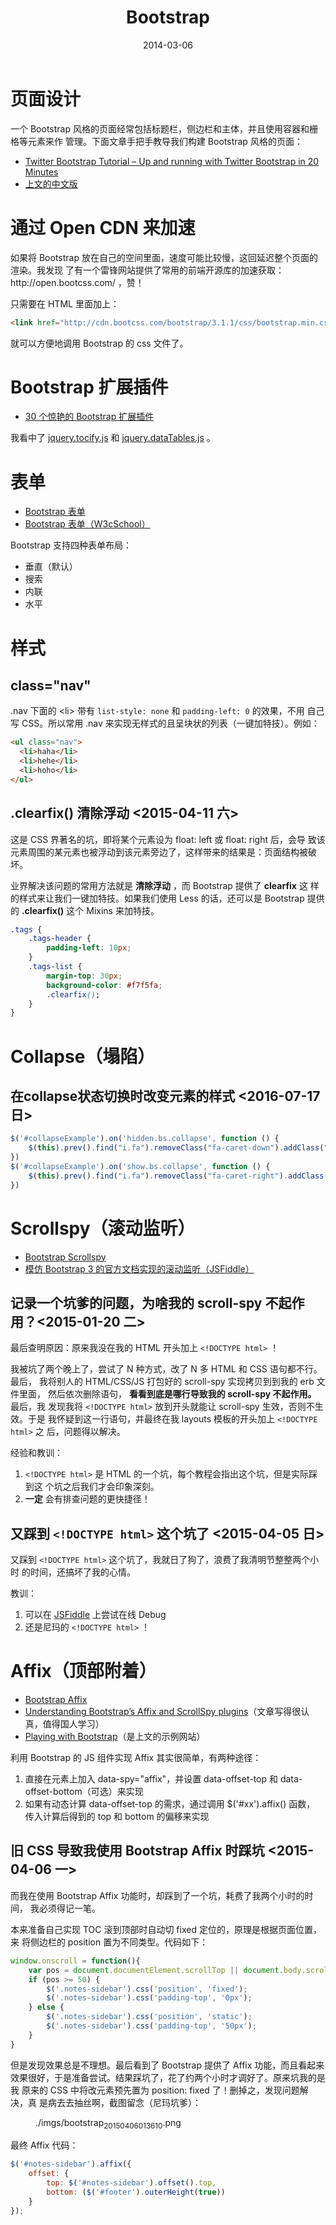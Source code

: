 #+TITLE: Bootstrap
#+DATE: 2014-03-06
#+KEYWORDS: JQuery, 前端框架, CSS

* 页面设计
一个 Bootstrap 风格的页面经常包括标题栏，侧边栏和主体，并且使用容器和栅格等元素来作
管理。下面文章手把手教导我们构建 Bootstrap 风格的页面：
+ [[http://www.revillweb.com/tutorials/twitter-bootstrap-tutorial/][Twitter Bootstrap Tutorial – Up and running with Twitter Bootstrap in 20 Minutes]]
+ [[http://django-china.cn/topic/212/][上文的中文版]]

* 通过 Open CDN 来加速
如果将 Bootstrap 放在自己的空间里面，速度可能比较慢，这回延迟整个页面的渲染。我发现
了有一个雷锋网站提供了常用的前端开源库的加速获取：http://open.bootcss.com/ ，赞！

只需要在 HTML 里面加上：
#+BEGIN_SRC html
<link href="http://cdn.bootcss.com/bootstrap/3.1.1/css/bootstrap.min.css" rel="stylesheet">
#+END_SRC
就可以方便地调用 Bootstrap 的 css 文件了。
* Bootstrap 扩展插件
+ [[http://www.oschina.net/news/43645/30-amazing-plugins-extend-twitter-bootstrap][30 个惊艳的 Bootstrap 扩展插件]]

我看中了 [[https://github.com/gfranko/jquery.tocify.js][jquery.tocify.js]] 和 [[http://www.datatables.net/blog/Twitter_Bootstrap_2][jquery.dataTables.js]] 。
* 表单
+ [[http://v3.bootcss.com/css/#forms][Bootstrap 表单]]
+ [[http://www.w3cschool.cc/bootstrap/bootstrap-forms.html][Bootstrap 表单（W3cSchool）]]

Bootstrap 支持四种表单布局：
+ 垂直（默认）
+ 搜索
+ 内联
+ 水平
* 样式
** class="nav"
.nav 下面的 <li> 带有 ~list-style: none~ 和 ~padding-left: 0~ 的效果，不用
自己写 CSS。所以常用 .nav 来实现无样式的且呈块状的列表（一键加特技）。例如：
#+BEGIN_SRC html
<ul class="nav">
  <li>haha</li>
  <li>hehe</li>
  <li>hoho</li>
</ul>
#+END_SRC

** .clearfix() 清除浮动 <2015-04-11 六>
这是 CSS 界著名的坑，即将某个元素设为 float: left 或 float: right 后，会导
致该元素周围的某元素也被浮动到该元素旁边了，这样带来的结果是：页面结构被破
坏。

业界解决该问题的常用方法就是 *清除浮动* ，而 Bootstrap 提供了 *clearfix* 这
样的样式来让我们一键加特技。如果我们使用 Less 的话，还可以是 Bootstrap 提供
的 *.clearfix()* 这个 Mixins 来加特技。
#+BEGIN_SRC css
.tags {                                                                                                
    .tags-header {                                                                                     
        padding-left: 10px;                                                                            
    }                                                                                                  
    .tags-list {                                                                                       
        margin-top: 30px;                                                                              
        background-color: #f7f5fa;                                                                     
        .clearfix();  
    }
}
#+END_SRC

* Collapse（塌陷）
** 在collapse状态切换时改变元素的样式 <2016-07-17 日>
#+BEGIN_SRC js
  $('#collapseExample').on('hidden.bs.collapse', function () {
      $(this).prev().find("i.fa").removeClass("fa-caret-down").addClass("fa-caret-right");
  })
  $('#collapseExample').on('show.bs.collapse', function () {
      $(this).prev().find("i.fa").removeClass("fa-caret-right").addClass("fa-caret-down");
  })
#+END_SRC
* Scrollspy（滚动监听）
- [[http://getbootstrap.com/javascript/#scrollspy][Bootstrap Scrollspy]]
- [[http://jsfiddle.net/gableroux/S2SMK/][模仿 Bootstrap 3 的官方文档实现的滚动监听（JSFiddle）]]

** 记录一个坑爹的问题，为啥我的 scroll-spy 不起作用？<2015-01-20 二>
最后查明原因：原来我没在我的 HTML 开头加上 ~<!DOCTYPE html>~ ！

我被坑了两个晚上了，尝试了 N 种方式，改了 N 多 HTML 和 CSS 语句都不行。最后，
我将别人的 HTML/CSS/JS 打包好的 scroll-spy 实现拷贝到到我的 erb 文件里面，
然后依次删除语句， *看看到底是哪行导致我的 scroll-spy 不起作用。* 最后，我
发现我将 ~<!DOCTYPE html>~ 放到开头就能让 scroll-spy 生效，否则不生效。于是
我怀疑到这一行语句，并最终在我 layouts 模板的开头加上 ~<!DOCTYPE html>~ 之
后，问题得以解决。

经验和教训：
1. ~<!DOCTYPE html>~ 是 HTML 的一个坑，每个教程会指出这个坑，但是实际踩到这
   个坑之后我们才会印象深刻。
2. *一定* 会有排查问题的更快捷径！

** 又踩到 ~<!DOCTYPE html>~ 这个坑了 <2015-04-05 日>
又踩到 ~<!DOCTYPE html>~ 这个坑了，我就日了狗了，浪费了我清明节整整两个小时
的时间，还搞坏了我的心情。

教训：
1. 可以在 [[http://jsfiddle.net/gableroux/S2SMK/][JSFiddle]] 上尝试在线 Debug
2. 还是尼玛的 ~<!DOCTYPE html>~ ！
* Affix（顶部附着）
- [[http://getbootstrap.com/javascript/#affix][Bootstrap Affix]]
- [[http://www.sitepoint.com/understanding-bootstraps-affix-scrollspy-plugins/][Understanding Bootstrap’s Affix and ScrollSpy plugins]]（文章写得很认真，值得国人学习）
- [[http://codepen.io/SitePoint/full/GgOzwX/][Playing with Bootstrap]]（是上文的示例网站）

利用 Bootstrap 的 JS 组件实现 Affix 其实很简单，有两种途径：
1. 直接在元素上加入 data-spy="affix"，并设置 data-offset-top 和
   data-offset-bottom（可选）来实现
2. 如果有动态计算 data-offset-top 的需求，通过调用 $('#xx').affix() 函数，
   传入计算后得到的 top 和 bottom 的偏移来实现
   
** 旧 CSS 导致我使用 Bootstrap Affix 时踩坑 <2015-04-06 一>
而我在使用 Bootstrap Affix 功能时，却踩到了一个坑，耗费了我两个小时的时间，
我必须得记一笔。

本来准备自己实现 TOC 滚到顶部时自动切 fixed 定位的，原理是根据页面位置，来
将侧边栏的 position 置为不同类型。代码如下：
#+BEGIN_SRC javascript
  window.onscroll = function(){
      var pos = document.documentElement.scrollTop || document.body.scrollTop;
      if (pos >= 50) {
          $('.notes-sidebar').css('position', 'fixed');
          $('.notes-sidebar').css('padding-top', '0px');
      } else {
          $('.notes-sidebar').css('position', 'static');
          $('.notes-sidebar').css('padding-top', '50px');
      }
  }
#+END_SRC

但是发现效果总是不理想。最后看到了 Bootstrap 提供了 Affix 功能，而且看起来
效果很好，于是准备尝试。结果踩坑了，花了约两个小时才调好了。原来坑我的是我
原来的 CSS 中将改元素预先置为 position: fixed 了！删掉之，发现问题解决，真
是病去去抽丝啊，截图留念（尼玛坑爹）：
#+CAPTION: ./imgs/bootstrap_20150406013610.png
[[./imgs/bootstrap_20150406013610.png]]

最终 Affix 代码：
#+BEGIN_SRC js
$('#notes-sidebar').affix({                                                                            
    offset: {                                                                                          
        top: $('#notes-sidebar').offset().top,                                                         
        bottom: ($('#footer').outerHeight(true))                                                       
    }                                                                                                  
});                                                                                                    
#+END_SRC
